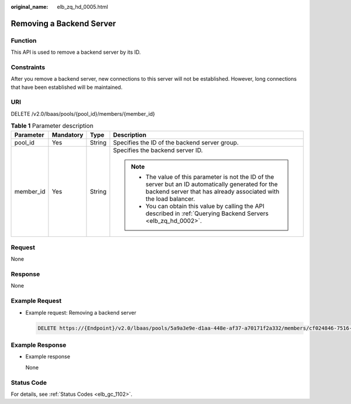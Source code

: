 :original_name: elb_zq_hd_0005.html

.. _elb_zq_hd_0005:

Removing a Backend Server
=========================

Function
--------

This API is used to remove a backend server by its ID.

Constraints
-----------

After you remove a backend server, new connections to this server will not be established. However, long connections that have been established will be maintained.

URI
---

DELETE /v2.0/lbaas/pools/{pool_id}/members/{member_id}

.. table:: **Table 1** Parameter description

   +-----------------+-----------------+-----------------+----------------------------------------------------------------------------------------------------------------------------------------------------------------------------+
   | Parameter       | Mandatory       | Type            | Description                                                                                                                                                                |
   +=================+=================+=================+============================================================================================================================================================================+
   | pool_id         | Yes             | String          | Specifies the ID of the backend server group.                                                                                                                              |
   +-----------------+-----------------+-----------------+----------------------------------------------------------------------------------------------------------------------------------------------------------------------------+
   | member_id       | Yes             | String          | Specifies the backend server ID.                                                                                                                                           |
   |                 |                 |                 |                                                                                                                                                                            |
   |                 |                 |                 | .. note::                                                                                                                                                                  |
   |                 |                 |                 |                                                                                                                                                                            |
   |                 |                 |                 |    -  The value of this parameter is not the ID of the server but an ID automatically generated for the backend server that has already associated with the load balancer. |
   |                 |                 |                 |    -  You can obtain this value by calling the API described in :ref:`Querying Backend Servers <elb_zq_hd_0002>`.                                                          |
   +-----------------+-----------------+-----------------+----------------------------------------------------------------------------------------------------------------------------------------------------------------------------+

Request
-------

None

Response
--------

None

Example Request
---------------

-  Example request: Removing a backend server

   .. code-block:: text

      DELETE https://{Endpoint}/v2.0/lbaas/pools/5a9a3e9e-d1aa-448e-af37-a70171f2a332/members/cf024846-7516-4e3a-b0fb-6590322c836f

Example Response
----------------

-  Example response

   None

Status Code
-----------

For details, see :ref:`Status Codes <elb_gc_1102>`.
